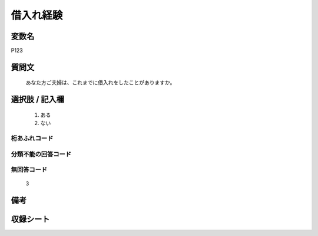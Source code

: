 .. title:: P123
.. rst-cllass:: item
====================================================================================================
借入れ経験
====================================================================================================

.. rst-class:: varname
変数名
==================

P123

.. rst-class:: question
質問文
==================


   あなた方ご夫婦は、これまでに借入れをしたことがありますか。



.. rst-class:: answer
選択肢 / 記入欄
======================

  
     1. ある
  
     2. ない
  



.. rst-class:: overflow
桁あふれコード
-------------------------------
  


.. rst-class:: not_available
分類不能の回答コード
-------------------------------------
  


.. rst-class:: not_available
無回答コード
-------------------------------------
  3


.. rst-class:: bikou
備考
==================



.. rst-class:: include_sheet
収録シート
=======================================
.. hlist::
   :columns: 3
   
   
   * p1_4
   
   


.. index:: P123